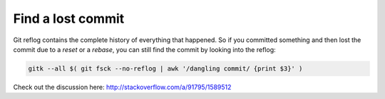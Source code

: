 Find a lost commit
==================


Git reflog contains the complete history of everything that happened. So if you committed something and then lost the commit due to a `reset` or a `rebase`, you can still find the commit by looking into the reflog:

.. code::

   gitk --all $( git fsck --no-reflog | awk '/dangling commit/ {print $3}' )


Check out the discussion here: http://stackoverflow.com/a/91795/1589512
